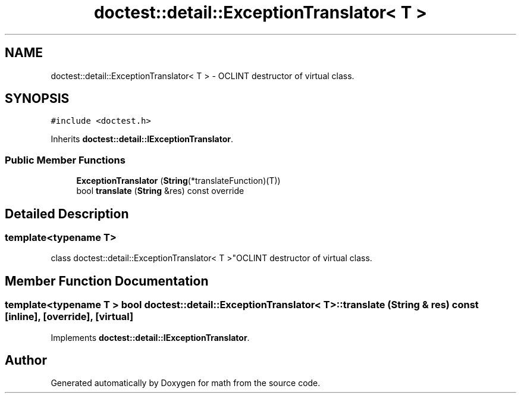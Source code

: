 .TH "doctest::detail::ExceptionTranslator< T >" 3 "Version latest" "math" \" -*- nroff -*-
.ad l
.nh
.SH NAME
doctest::detail::ExceptionTranslator< T > \- OCLINT destructor of virtual class\&.  

.SH SYNOPSIS
.br
.PP
.PP
\fC#include <doctest\&.h>\fP
.PP
Inherits \fBdoctest::detail::IExceptionTranslator\fP\&.
.SS "Public Member Functions"

.in +1c
.ti -1c
.RI "\fBExceptionTranslator\fP (\fBString\fP(*translateFunction)(T))"
.br
.ti -1c
.RI "bool \fBtranslate\fP (\fBString\fP &res) const override"
.br
.in -1c
.SH "Detailed Description"
.PP 

.SS "template<typename T>
.br
class doctest::detail::ExceptionTranslator< T >"OCLINT destructor of virtual class\&. 
.SH "Member Function Documentation"
.PP 
.SS "template<typename T > bool \fBdoctest::detail::ExceptionTranslator\fP< T >::translate (\fBString\fP & res) const\fC [inline]\fP, \fC [override]\fP, \fC [virtual]\fP"

.PP
Implements \fBdoctest::detail::IExceptionTranslator\fP\&.

.SH "Author"
.PP 
Generated automatically by Doxygen for math from the source code\&.
